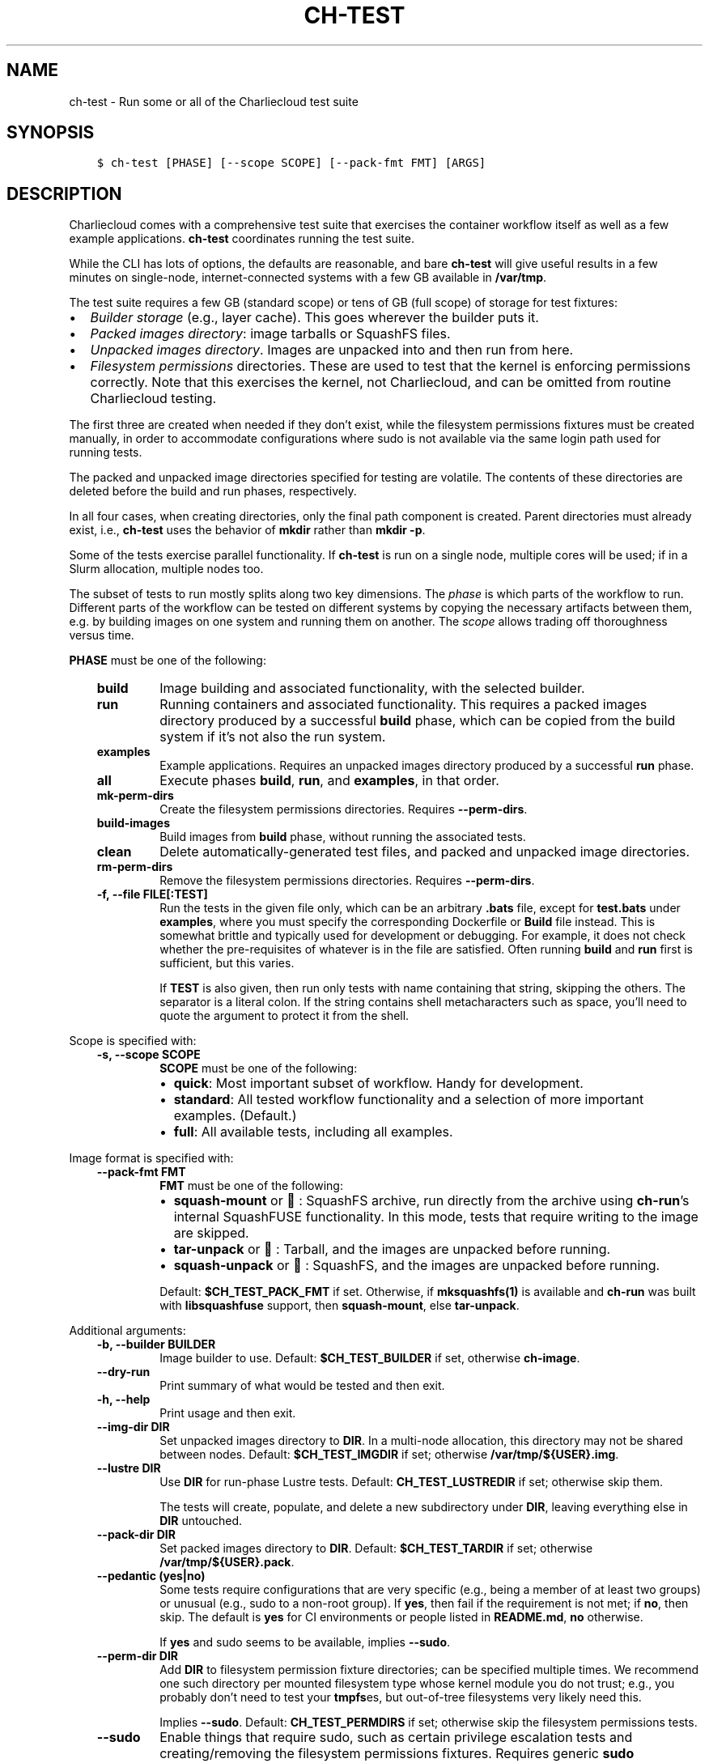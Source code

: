 .\" Man page generated from reStructuredText.
.
.TH "CH-TEST" "1" "2023-06-28 11:54 -0400" "0.33" "Charliecloud"
.SH NAME
ch-test \- Run some or all of the Charliecloud test suite
.
.nr rst2man-indent-level 0
.
.de1 rstReportMargin
\\$1 \\n[an-margin]
level \\n[rst2man-indent-level]
level margin: \\n[rst2man-indent\\n[rst2man-indent-level]]
-
\\n[rst2man-indent0]
\\n[rst2man-indent1]
\\n[rst2man-indent2]
..
.de1 INDENT
.\" .rstReportMargin pre:
. RS \\$1
. nr rst2man-indent\\n[rst2man-indent-level] \\n[an-margin]
. nr rst2man-indent-level +1
.\" .rstReportMargin post:
..
.de UNINDENT
. RE
.\" indent \\n[an-margin]
.\" old: \\n[rst2man-indent\\n[rst2man-indent-level]]
.nr rst2man-indent-level -1
.\" new: \\n[rst2man-indent\\n[rst2man-indent-level]]
.in \\n[rst2man-indent\\n[rst2man-indent-level]]u
..
.SH SYNOPSIS
.INDENT 0.0
.INDENT 3.5
.sp
.nf
.ft C
$ ch\-test [PHASE] [\-\-scope SCOPE] [\-\-pack\-fmt FMT] [ARGS]
.ft P
.fi
.UNINDENT
.UNINDENT
.SH DESCRIPTION
.sp
Charliecloud comes with a comprehensive test suite that exercises the
container workflow itself as well as a few example applications.
\fBch\-test\fP coordinates running the test suite.
.sp
While the CLI has lots of options, the defaults are reasonable, and bare
\fBch\-test\fP will give useful results in a few minutes on single\-node,
internet\-connected systems with a few GB available in \fB/var/tmp\fP\&.
.sp
The test suite requires a few GB (standard scope) or tens of GB (full scope)
of storage for test fixtures:
.INDENT 0.0
.IP \(bu 2
\fIBuilder storage\fP (e.g., layer cache). This goes wherever the builder puts
it.
.IP \(bu 2
\fIPacked images directory\fP: image tarballs or SquashFS files.
.IP \(bu 2
\fIUnpacked images directory\fP\&. Images are unpacked into and then run from
here.
.IP \(bu 2
\fIFilesystem permissions\fP directories. These are used to test that the
kernel is enforcing permissions correctly. Note that this exercises the
kernel, not Charliecloud, and can be omitted from routine Charliecloud
testing.
.UNINDENT
.sp
The first three are created when needed if they don’t exist, while the
filesystem permissions fixtures must be created manually, in order to
accommodate configurations where sudo is not available via the same login path
used for running tests.
.sp
The packed and unpacked image directories specified for testing are volatile.
The contents of these directories are deleted before the build and run phases,
respectively.
.sp
In all four cases, when creating directories, only the final path component is
created. Parent directories must already exist, i.e., \fBch\-test\fP uses the
behavior of \fBmkdir\fP rather than \fBmkdir \-p\fP\&.
.sp
Some of the tests exercise parallel functionality. If \fBch\-test\fP is run
on a single node, multiple cores will be used; if in a Slurm allocation,
multiple nodes too.
.sp
The subset of tests to run mostly splits along two key dimensions. The \fIphase\fP
is which parts of the workflow to run. Different parts of the workflow can be
tested on different systems by copying the necessary artifacts between them,
e.g. by building images on one system and running them on another. The \fIscope\fP
allows trading off thoroughness versus time.
.sp
\fBPHASE\fP must be one of the following:
.INDENT 0.0
.INDENT 3.5
.INDENT 0.0
.TP
.B \fBbuild\fP
Image building and associated functionality, with the selected builder.
.TP
.B \fBrun\fP
Running containers and associated functionality. This requires a packed
images directory produced by a successful \fBbuild\fP phase, which can
be copied from the build system if it’s not also the run system.
.TP
.B \fBexamples\fP
Example applications. Requires an unpacked images directory produced by a
successful \fBrun\fP phase.
.TP
.B \fBall\fP
Execute phases \fBbuild\fP, \fBrun\fP, and \fBexamples\fP, in that
order.
.TP
.B \fBmk\-perm\-dirs\fP
Create the filesystem permissions directories. Requires
\fB\-\-perm\-dirs\fP\&.
.TP
.B \fBbuild\-images\fP
Build images from \fBbuild\fP phase, without running the associated tests.
.TP
.B \fBclean\fP
Delete automatically\-generated test files, and packed and unpacked image
directories.
.TP
.B \fBrm\-perm\-dirs\fP
Remove the filesystem permissions directories. Requires
\fB\-\-perm\-dirs\fP\&.
.TP
.B \fB\-f\fP, \fB\-\-file FILE[:TEST]\fP
Run the tests in the given file only, which can be an arbitrary
\fB\&.bats\fP file, except for \fBtest.bats\fP under \fBexamples\fP,
where you must specify the corresponding Dockerfile or \fBBuild\fP file
instead. This is somewhat brittle and typically used for development or
debugging. For example, it does not check whether the pre\-requisites of
whatever is in the file are satisfied. Often running \fBbuild\fP and
\fBrun\fP first is sufficient, but this varies.
.sp
If \fBTEST\fP is also given, then run only tests with name containing
that string, skipping the others. The separator is a literal colon. If the
string contains shell metacharacters such as space, you’ll need to quote
the argument to protect it from the shell.
.UNINDENT
.UNINDENT
.UNINDENT
.sp
Scope is specified with:
.INDENT 0.0
.INDENT 3.5
.INDENT 0.0
.TP
.B \fB\-s\fP, \fB\-\-scope SCOPE\fP
\fBSCOPE\fP must be one of the following:
.INDENT 7.0
.IP \(bu 2
\fBquick\fP: Most important subset of workflow. Handy for development.
.IP \(bu 2
\fBstandard\fP: All tested workflow functionality and a selection of
more important examples. (Default.)
.IP \(bu 2
\fBfull\fP: All available tests, including all examples.
.UNINDENT
.UNINDENT
.UNINDENT
.UNINDENT
.sp
Image format is specified with:
.INDENT 0.0
.INDENT 3.5
.INDENT 0.0
.TP
.B \fB\-\-pack\-fmt FMT\fP
\fBFMT\fP must be one of the following:
.INDENT 7.0
.IP \(bu 2
\fBsquash\-mount\fP or 🐘: SquashFS archive, run directly from the
archive using \fBch\-run\fP’s internal SquashFUSE functionality. In
this mode, tests that require writing to the image are skipped.
.IP \(bu 2
\fBtar\-unpack\fP or 📠: Tarball, and the images are unpacked before
running.
.IP \(bu 2
\fBsquash\-unpack\fP or 🎃: SquashFS, and the images are unpacked
before running.
.UNINDENT
.sp
Default: \fB$CH_TEST_PACK_FMT\fP if set. Otherwise, if
\fBmksquashfs(1)\fP is available and \fBch\-run\fP was built with
\fBlibsquashfuse\fP support, then \fBsquash\-mount\fP, else
\fBtar\-unpack\fP\&.
.UNINDENT
.UNINDENT
.UNINDENT
.sp
Additional arguments:
.INDENT 0.0
.INDENT 3.5
.INDENT 0.0
.TP
.B \fB\-b\fP, \fB\-\-builder BUILDER\fP
Image builder to use. Default: \fB$CH_TEST_BUILDER\fP if set, otherwise
\fBch\-image\fP\&.
.TP
.B \fB\-\-dry\-run\fP
Print summary of what would be tested and then exit.
.TP
.B \fB\-h\fP, \fB\-\-help\fP
Print usage and then exit.
.TP
.B \fB\-\-img\-dir DIR\fP
Set unpacked images directory to \fBDIR\fP\&. In a multi\-node allocation,
this directory may not be shared between nodes. Default:
\fB$CH_TEST_IMGDIR\fP if set; otherwise \fB/var/tmp/${USER}.img\fP\&.
.TP
.B \fB\-\-lustre DIR\fP
Use \fBDIR\fP for run\-phase Lustre tests. Default:
\fBCH_TEST_LUSTREDIR\fP if set; otherwise skip them.
.sp
The tests will create, populate, and delete a new subdirectory under
\fBDIR\fP, leaving everything else in \fBDIR\fP untouched.
.TP
.B \fB\-\-pack\-dir DIR\fP
Set packed images directory to \fBDIR\fP\&. Default:
\fB$CH_TEST_TARDIR\fP if set; otherwise \fB/var/tmp/${USER}.pack\fP\&.
.TP
.B \fB\-\-pedantic (yes|no)\fP
Some tests require configurations that are very specific (e.g., being a
member of at least two groups) or unusual (e.g., sudo to a non\-root
group). If \fByes\fP, then fail if the requirement is not met; if
\fBno\fP, then skip. The default is \fByes\fP for CI environments or
people listed in \fBREADME.md\fP, \fBno\fP otherwise.
.sp
If \fByes\fP and sudo seems to be available, implies \fB\-\-sudo\fP\&.
.TP
.B \fB\-\-perm\-dir DIR\fP
Add \fBDIR\fP to filesystem permission fixture directories; can be
specified multiple times. We recommend one such directory per mounted
filesystem type whose kernel module you do not trust; e.g., you probably
don’t need to test your \fBtmpfs\fPes, but out\-of\-tree filesystems very
likely need this.
.sp
Implies \fB\-\-sudo\fP\&. Default: \fBCH_TEST_PERMDIRS\fP if set;
otherwise skip the filesystem permissions tests.
.TP
.B \fB\-\-sudo\fP
Enable things that require sudo, such as certain privilege escalation
tests and creating/removing the filesystem permissions fixtures. Requires
generic \fBsudo\fP capabilities. Note that the Docker builder uses
\fBsudo docker\fP even without this option.
.UNINDENT
.UNINDENT
.UNINDENT
.SH EXIT STATUS
.sp
Zero if all tests passed; non\-zero if any failed. For setup and teardown
phases, zero if everything was created or deleted correctly, non\-zero
otherwise.
.SH BUGS
.sp
Bats will wait until all descendant processes finish before exiting, so if you
get into a failure mode where a test sequence doesn’t clean up all its
processes, \fBch\-test\fP will hang.
.SH EXAMPLES
.sp
Many systems can simply use the defaults. To run the \fBbuild\fP,
\fBrun\fP, and \fBexamples\fP phases on a single system, without the
filesystem permissions tests:
.INDENT 0.0
.INDENT 3.5
.sp
.nf
.ft C
$ ch\-test
ch\-test version 0.12

ch\-run: 0.12 /usr/local/bin/ch\-run
bats:   0.4.0 /usr/bin/bats
tests:  /usr/local/libexec/charliecloud/test

phase:                build run examples
scope:                standard (default)
builder:              docker (default)
use generic sudo:     no (default)
unpacked images dir:  /var/tmp/img (default)
packed images dir:    /var/tmp/tar (default)
fs permissions dirs:  skip (default)

checking namespaces ...
ok

checking builder ...
found: /usr/bin/docker 19.03.2

bats build.bats build_auto.bats build_post.bats
 ✓ documentation seems sane
 ✓ version number seems sane
[...]
All tests passed.
.ft P
.fi
.UNINDENT
.UNINDENT
.sp
The next example is for a more complex setup like you might find in HPC
centers:
.INDENT 0.0
.INDENT 3.5
.INDENT 0.0
.IP \(bu 2
Non\-default fixture directories.
.IP \(bu 2
Non\-default scope.
.IP \(bu 2
Different build and run systems.
.IP \(bu 2
Run the filesystem permissions tests.
.UNINDENT
.UNINDENT
.UNINDENT
.sp
Output has been omitted.
.INDENT 0.0
.INDENT 3.5
.sp
.nf
.ft C
(mybox)$ ssh hpc\-admin
(hpc\-admin)$ ch\-test mk\-perm\-dirs \-\-perm\-dir /scratch/$USER/perms \e
                                  \-\-perm\-dir /home/$USER/perms
(hpc\-admin)$ exit
(mybox)$ ch\-test build \-\-scope full
(mybox)$ scp \-r /var/tmp/pack hpc:/scratch/$USER/pack
(mybox)$ ssh hpc
(hpc)$ salloc \-N2
(cn001)$ export CH_TEST_TARDIR=/scratch/$USER/pack
(cn001)$ export CH_TEST_IMGDIR=/local/tmp
(cn001)$ export CH_TEST_PERMDIRS="/scratch/$USER/perms /home/$USER/perms"
(cn001)$ export CH_TEST_SCOPE=full
(cn001)$ ch\-test run
(cn001)$ ch\-test examples
.ft P
.fi
.UNINDENT
.UNINDENT
.SH REPORTING BUGS
.sp
If Charliecloud was obtained from your Linux distribution, use your
distribution’s bug reporting procedures.
.sp
Otherwise, report bugs to: \fI\%https://github.com/hpc/charliecloud/issues\fP
.SH SEE ALSO
.sp
charliecloud(7)
.sp
Full documentation at: <\fI\%https://hpc.github.io/charliecloud\fP>
.SH COPYRIGHT
2014–2022, Triad National Security, LLC and others
.\" Generated by docutils manpage writer.
.
